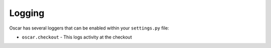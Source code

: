 =======
Logging
=======

Oscar has several loggers that can be enabled within your ``settings.py`` file:

* ``oscar.checkout`` - This logs activity at the checkout


